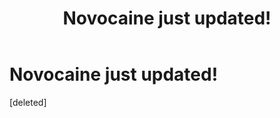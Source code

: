 #+TITLE: Novocaine just updated!

* Novocaine just updated!
:PROPERTIES:
:Score: 1
:DateUnix: 1579543315.0
:DateShort: 2020-Jan-20
:FlairText: Recommendation
:END:
[deleted]

